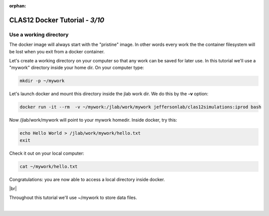 :orphan:

.. |br| raw:: html

   <br>

================================
CLAS12 Docker Tutorial  - *3/10*
================================


Use a working directory
^^^^^^^^^^^^^^^^^^^^^^^

The docker image will always start with the "pristine" image. In other words every work the the container filesystem will be lost when you exit from a docker container.

Let's create a working directory on your computer so that any work can be saved for later use.
In this tutorial we'll use a "mywork" directory inside your home dir. On your computer type:

.. code-block:: ruby

 mkdir -p ~/mywork

Let's launch docker and mount this directory inside the jlab work dir. We do this by the **-v** option:

.. code-block:: ruby

 docker run -it --rm  -v ~/mywork:/jlab/work/mywork jeffersonlab/clas12simulations:iprod bash

Now /jlab/work/mywork will point to your mywork homedir. Inside docker, try this:

.. code-block:: ruby

 echo Hello World > /jlab/work/mywork/hello.txt
 exit

Check it out on your local computer:

.. code-block:: ruby

 cat ~/mywork/hello.txt

Congratulations: you are now able to access a local directory inside docker.

|br|

Throughout this tutorial we'll use ~/mywork to store data files.





|

.. image:: ../previous.png
	:target: 	p2.html
	:align: left

.. image:: ../next.png
	:target: 	p4.html
	:align: right


